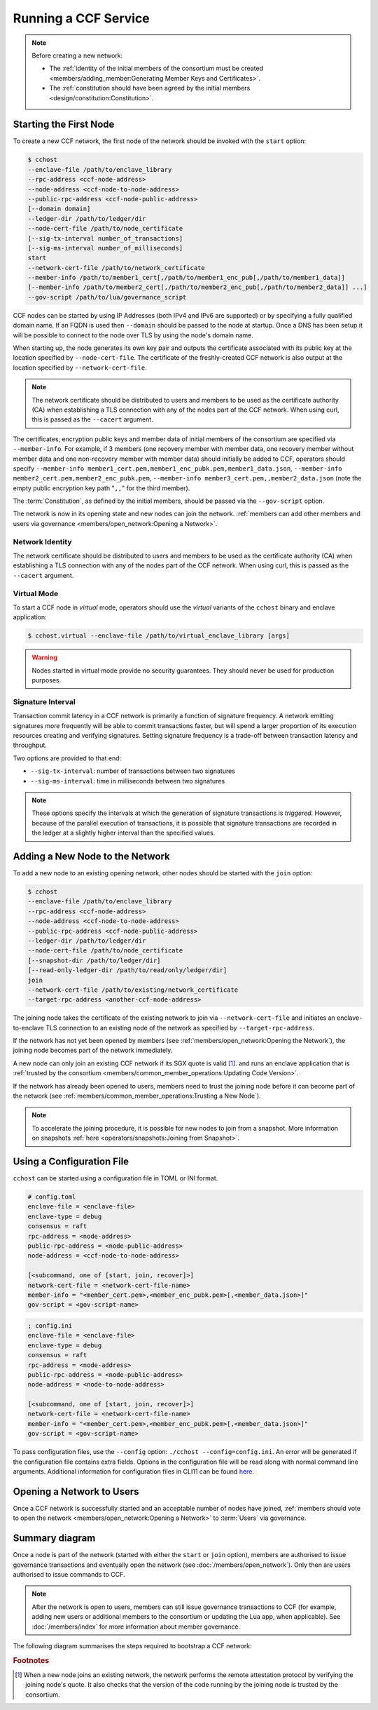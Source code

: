 Running a CCF Service
=====================

.. note:: Before creating a new network:

    - The :ref:`identity of the initial members of the consortium must be created <members/adding_member:Generating Member Keys and Certificates>`.
    - The :ref:`constitution should have been agreed by the initial members <design/constitution:Constitution>`.

Starting the First Node
-----------------------

To create a new CCF network, the first node of the network should be invoked with the ``start`` option:

.. code-block:: bash

    $ cchost
    --enclave-file /path/to/enclave_library
    --rpc-address <ccf-node-address>
    --node-address <ccf-node-to-node-address>
    --public-rpc-address <ccf-node-public-address>
    [--domain domain]
    --ledger-dir /path/to/ledger/dir
    --node-cert-file /path/to/node_certificate
    [--sig-tx-interval number_of_transactions]
    [--sig-ms-interval number_of_milliseconds]
    start
    --network-cert-file /path/to/network_certificate
    --member-info /path/to/member1_cert[,/path/to/member1_enc_pub[,/path/to/member1_data]]
    [--member-info /path/to/member2_cert[,/path/to/member2_enc_pub[,/path/to/member2_data]] ...]
    --gov-script /path/to/lua/governance_script

CCF nodes can be started by using IP Addresses (both IPv4 and IPv6 are supported) or by specifying a fully qualified domain name. If an FQDN is used then ``--domain`` should be passed to the node at startup. Once a DNS has been setup it will be possible to connect to the node over TLS by using the node's domain name.

When starting up, the node generates its own key pair and outputs the certificate associated with its public key at the location specified by ``--node-cert-file``. The certificate of the freshly-created CCF network is also output at the location specified by ``--network-cert-file``.

.. note:: The network certificate should be distributed to users and members to be used as the certificate authority (CA) when establishing a TLS connection with any of the nodes part of the CCF network. When using curl, this is passed as the ``--cacert`` argument.

The certificates, encryption public keys and member data of initial members of the consortium are specified via ``--member-info``. For example, if 3 members (one recovery member with member data, one recovery member without member data and one non-recovery member with member data) should initially be added to CCF, operators should specify ``--member-info member1_cert.pem,member1_enc_pubk.pem,member1_data.json``, ``--member-info member2_cert.pem,member2_enc_pubk.pem``, ``--member-info member3_cert.pem,,member2_data.json`` (note the empty public encryption key path "``,,``" for the third member).

The :term:`Constitution`, as defined by the initial members, should be passed via the ``--gov-script`` option.

The network is now in its opening state and new nodes can join the network. :ref:`members can add other members and users via governance <members/open_network:Opening a Network>`.

Network Identity
~~~~~~~~~~~~~~~~

The network certificate should be distributed to users and members to be used as the certificate authority (CA) when establishing a TLS connection with any of the nodes part of the CCF network. When using curl, this is passed as the ``--cacert`` argument.

Virtual Mode
~~~~~~~~~~~~

To start a CCF node in `virtual` mode, operators should use the `virtual` variants of the ``cchost`` binary and enclave application:

.. code-block:: bash

    $ cchost.virtual --enclave-file /path/to/virtual_enclave_library [args]

.. warning:: Nodes started in virtual mode provide no security guarantees. They should never be used for production purposes.

Signature Interval
~~~~~~~~~~~~~~~~~~

Transaction commit latency in a CCF network is primarily a function of signature frequency. A network emitting signatures more frequently will be able to commit transactions faster, but will spend a larger proportion of its execution resources creating and verifying signatures. Setting signature frequency is a trade-off between transaction latency and throughput.

Two options are provided to that end:

- ``--sig-tx-interval``: number of transactions between two signatures
- ``--sig-ms-interval``: time in milliseconds between two signatures

.. note:: These options specify the intervals at which the generation of signature transactions is `triggered`. However, because of the parallel execution of transactions, it is possible that signature transactions are recorded in the ledger at a slightly higher interval than the specified values.

Adding a New Node to the Network
--------------------------------

To add a new node to an existing opening network, other nodes should be started with the ``join`` option:

.. code-block:: bash

    $ cchost
    --enclave-file /path/to/enclave_library
    --rpc-address <ccf-node-address>
    --node-address <ccf-node-to-node-address>
    --public-rpc-address <ccf-node-public-address>
    --ledger-dir /path/to/ledger/dir
    --node-cert-file /path/to/node_certificate
    [--snapshot-dir /path/to/ledger/dir]
    [--read-only-ledger-dir /path/to/read/only/ledger/dir]
    join
    --network-cert-file /path/to/existing/network_certificate
    --target-rpc-address <another-ccf-node-address>

The joining node takes the certificate of the existing network to join via ``--network-cert-file`` and initiates an enclave-to-enclave TLS connection to an existing node of the network as specified by ``--target-rpc-address``.

If the network has not yet been opened by members (see :ref:`members/open_network:Opening the Network`), the joining node becomes part of the network immediately.

A new node can only join an existing CCF network if its SGX quote is valid  [#remote_attestation]_. and runs an enclave application that is :ref:`trusted by the consortium <members/common_member_operations:Updating Code Version>`.

If the network has already been opened to users, members need to trust the joining node before it can become part of the network (see :ref:`members/common_member_operations:Trusting a New Node`).

.. note:: To accelerate the joining procedure, it is possible for new nodes to join from a snapshot. More information on snapshots :ref:`here <operators/snapshots:Joining from Snapshot>`.

Using a Configuration File
--------------------------

``cchost`` can be started using a configuration file in TOML or INI format.

.. code-block:: ini

    # config.toml
    enclave-file = <enclave-file>
    enclave-type = debug
    consensus = raft
    rpc-address = <node-address>
    public-rpc-address = <node-public-address>
    node-address = <ccf-node-to-node-address>

    [<subcommand, one of [start, join, recover]>]
    network-cert-file = <network-cert-file-name>
    member-info = "<member_cert.pem>,<member_enc_pubk.pem>[,<member_data.json>]"
    gov-script = <gov-script-name>

.. code-block:: ini

    ; config.ini
    enclave-file = <enclave-file>
    enclave-type = debug
    consensus = raft
    rpc-address = <node-address>
    public-rpc-address = <node-public-address>
    node-address = <node-to-node-address>

    [<subcommand, one of [start, join, recover]>]
    network-cert-file = <network-cert-file-name>
    member-info = "<member_cert.pem>,<member_enc_pubk.pem>[,<member_data.json>]"
    gov-script = <gov-script-name>

To pass configuration files, use the ``--config`` option: ``./cchost --config=config.ini``. An error will be generated if the configuration file contains extra fields. Options in the configuration file will be read along with normal command line arguments. Additional information for configuration files in CLI11 can be found `here <https://cliutils.github.io/CLI11/book/chapters/config.html>`_.

Opening a Network to Users
--------------------------

Once a CCF network is successfully started and an acceptable number of nodes have joined, :ref:`members should vote to open the network <members/open_network:Opening a Network>` to :term:`Users` via governance.

Summary diagram
---------------

Once a node is part of the network (started with either the ``start`` or ``join`` option), members are authorised to issue governance transactions and eventually open the network (see :doc:`/members/open_network`). Only then are users authorised to issue commands to CCF.

.. note:: After the network is open to users, members can still issue governance transactions to CCF (for example, adding new users or additional members to the consortium or updating the Lua app, when applicable). See :doc:`/members/index` for more information about member governance.

The following diagram summarises the steps required to bootstrap a CCF network:

.. mermaid::

    sequenceDiagram
        participant Operators
        participant Members
        participant Users
        participant Node 0
        participant Node 1

        Operators->>+Node 0: cchost start --rpc-address=ip0:port0
        Node 0-->>Operators: Network Certificate
        Note over Node 0: Part Of Network

        Operators->>+Node 1: cchost join --network-cert-file=Network Certificate --target-rpc-address=ip0:port0

        Node 1->>+Node 0: Join network (over TLS)
        Node 0-->>Node 1: Network Secrets (over TLS)

        Note over Node 1: Part Of Network

        loop Governance transactions (e.g. adding a user)
            Members->>+Node 0: HTTP Request (any node)
            Node 0-->>Members: HTTP Response (any node)
        end

        Members->>+Node 0: Propose to open network (any node)
        Members->>+Node 0: Vote to open network (any node)
        Note over Node 0, Node 1: Proposal accepted, CCF open to users


        loop Business transactions
            Users->>+Node 0: HTTP Request (any node)
            Node 0-->>Users: HTTP Response (any node)
        end

.. rubric:: Footnotes

.. [#remote_attestation] When a new node joins an existing network, the network performs the remote attestation protocol by verifying the joining node's quote. It also checks that the version of the code running by the joining node is trusted by the consortium.